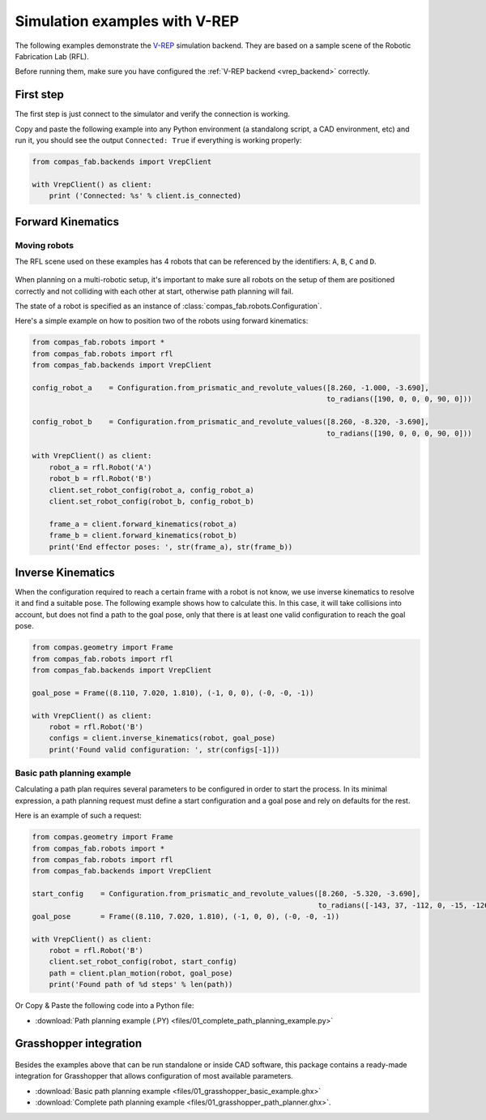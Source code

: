 ********************************************************************************
Simulation examples with V-REP
********************************************************************************

The following examples demonstrate the `V-REP <https://www.coppeliarobotics.com/>`_
simulation backend. They are based on a sample scene of the Robotic Fabrication
Lab (RFL).

Before running them, make sure you have configured the
:ref:`V-REP backend <vrep_backend>` correctly.

First step
==========

The first step is just connect to the simulator and verify the connection
is working.

Copy and paste the following example into any Python environment
(a standalong script, a CAD environment, etc) and run it, you should
see the output ``Connected: True`` if everything is working properly:

.. code-block:: python

    from compas_fab.backends import VrepClient

    with VrepClient() as client:
        print ('Connected: %s' % client.is_connected)


Forward Kinematics
====================

Moving robots
-------------

The RFL scene used on these examples has 4 robots that can be
referenced by the identifiers: ``A``, ``B``, ``C`` and ``D``.

.. figure:: files/01_rfl.png
    :figclass: figure
    :class: figure-img img-fluid

When planning on a multi-robotic setup, it's important to make sure all robots
on the setup of them are positioned correctly and not colliding with each other
at start, otherwise path planning will fail.

The state of a robot is specified as an instance of
:class:`compas_fab.robots.Configuration`.

Here's a simple example on how to position two of the robots using
forward kinematics:

.. code-block:: python

    from compas_fab.robots import *
    from compas_fab.robots import rfl
    from compas_fab.backends import VrepClient

    config_robot_a    = Configuration.from_prismatic_and_revolute_values([8.260, -1.000, -3.690],
                                                                         to_radians([190, 0, 0, 0, 90, 0]))

    config_robot_b    = Configuration.from_prismatic_and_revolute_values([8.260, -8.320, -3.690],
                                                                         to_radians([190, 0, 0, 0, 90, 0]))

    with VrepClient() as client:
        robot_a = rfl.Robot('A')
        robot_b = rfl.Robot('B')
        client.set_robot_config(robot_a, config_robot_a)
        client.set_robot_config(robot_b, config_robot_b)

        frame_a = client.forward_kinematics(robot_a)
        frame_b = client.forward_kinematics(robot_b)
        print('End effector poses: ', str(frame_a), str(frame_b))

Inverse Kinematics
==================

When the configuration required to reach a certain frame with a robot is not
know, we use inverse kinematics to resolve it and find a suitable pose.
The following example shows how to calculate this. In this case, it will
take collisions into account, but does not find a path to the goal pose, only
that there is at least one valid configuration to reach the goal pose.

.. code-block:: python

    from compas.geometry import Frame
    from compas_fab.robots import rfl
    from compas_fab.backends import VrepClient

    goal_pose = Frame((8.110, 7.020, 1.810), (-1, 0, 0), (-0, -0, -1))

    with VrepClient() as client:
        robot = rfl.Robot('B')
        configs = client.inverse_kinematics(robot, goal_pose)
        print('Found valid configuration: ', str(configs[-1]))

Basic path planning example
---------------------------

Calculating a path plan requires several parameters to be configured in order
to start the process. In its minimal expression, a path planning request must
define a start configuration and a goal pose and rely on defaults for the rest.

Here is an example of such a request:

.. code-block:: python

    from compas.geometry import Frame
    from compas_fab.robots import *
    from compas_fab.robots import rfl
    from compas_fab.backends import VrepClient

    start_config    = Configuration.from_prismatic_and_revolute_values([8.260, -5.320, -3.690],
                                                                       to_radians([-143, 37, -112, 0, -15, -126]))
    goal_pose       = Frame((8.110, 7.020, 1.810), (-1, 0, 0), (-0, -0, -1))

    with VrepClient() as client:
        robot = rfl.Robot('B')
        client.set_robot_config(robot, start_config)
        path = client.plan_motion(robot, goal_pose)
        print('Found path of %d steps' % len(path))


Or Copy & Paste the following code into a Python file:

.. literalinclude :: files/01_complete_path_planning_example.py
   :language: python

.. raw:: html

    <div class="card bg-light">
    <div class="card-body">
    <div class="card-title">Downloads</div>

* :download:`Path planning example (.PY) <files/01_complete_path_planning_example.py>`

.. raw:: html

    </div>
    </div>


Grasshopper integration
=======================

.. figure:: files/01_grasshopper.png
    :figclass: figure
    :class: figure-img img-fluid

Besides the examples above that can be run standalone or inside CAD software,
this package contains a ready-made integration for Grasshopper that allows
configuration of most available parameters.

.. raw:: html

    <div class="card bg-light">
    <div class="card-body">
    <div class="card-title">Downloads</div>

* :download:`Basic path planning example <files/01_grasshopper_basic_example.ghx>`
* :download:`Complete path planning example <files/01_grasshopper_path_planner.ghx>`.

.. raw:: html

    </div>
    </div>
